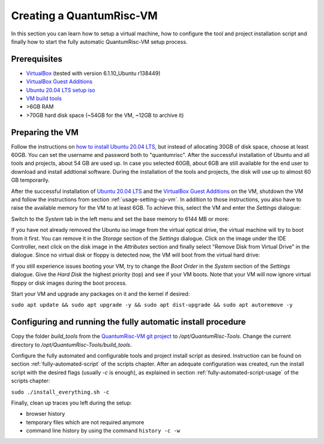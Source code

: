Creating a QuantumRisc-VM
=========================

In this section you can learn how to setup a virtual machine, how to configure the tool and project installation script and finally how to start the fully automatic QuantumRisc-VM setup process.

Prerequisites
-------------

* `VirtualBox <https://www.virtualbox.org/wiki/Downloads>`__ (tested with version 6.1.10_Ubuntu r138449)
* `VirtualBox Guest Additions <https://download.virtualbox.org/virtualbox/>`__
* `Ubuntu 20.04 LTS setup iso <https://releases.ubuntu.com/20.04.1/ubuntu-20.04.1-desktop-amd64.iso>`__
* `VM build tools <https://github.com/sea212/QuantumRisc-VM-Build-Tools/tree/master/build_tools>`__
* >6GB RAM
* >70GB hard disk space (~54GB for the VM, ~12GB to archive it)


Preparing the VM
----------------

Follow the instructions on `how to install Ubuntu 20.04 LTS <https://fossbytes.com/how-to-install-ubuntu-20-04-lts-virtualbox-windows-mac-linux/>`__, but instead of allocating 30GB of disk space, choose at least 60GB. You can set the username and password both to "quantumrisc". After the successful installation of Ubuntu and all tools and projects, about 54 GB are used up. In case you selected 60GB, about 6GB are still available for the end user to download and install addtional software. During the installation of the tools and projects, the disk will use up to almost 60 GB temporarily.

After the successful installation of `Ubuntu 20.04 LTS <https://releases.ubuntu.com/20.04.1/ubuntu-20.04.1-desktop-amd64.iso>`__ and the `VirtualBox Guest Additions <https://download.virtualbox.org/virtualbox/>`__ on the VM, shutdown the VM and follow the instructions from section :ref:`usage-setting-up-vm`. In addition to those instructions, you also have to raise the available memory for the VM to at least 6GB. To achieve this, select the VM and enter the *Settings* dialogue:

.. image:: pictures/using_the_vm/setting_up_vm/select_settings.png

Switch to the *System* tab in the left menu and set the base memory to 6144 MB or more:

.. image:: pictures/creating_a_vm/preparing/adjust_memory.png

If you have not already removed the Ubuntu iso image from the virtual optical drive, the virtual machine will try to boot from it first. You can remove it in the *Storage* section of the *Settings* dialogue. Click on the image under the IDE Controller, next click on the disk image in the *Attributes* section and finally select "Remove Disk from Virtual Drive" in the dialogue. Since no virtual disk or floppy is detected now, the VM will boot from the virtual hard drive:

.. image:: pictures/creating_a_vm/preparing/remove_iso_image.png

If you still experience issues booting your VM, try to change the *Boot Order* in the *System* section of the *Settings* dialogue. Give the *Hard Disk* the highest priority (top) and see if your VM boots. Note that your VM will now ignore virtual floppy or disk images during the boot process.

Start your VM and upgrade any packages on it and the kernel if desired:

``sudo apt update && sudo apt upgrade -y && sudo apt dist-upgrade && sudo apt autoremove -y``

Configuring and running the fully automatic install procedure
-------------------------------------------------------------

Copy the folder *build_tools* from the `QuantumRisc-VM git project <https://github.com/sea212/QuantumRisc-VM-Build-Tools>`__ to */opt/QuantumRisc-Tools*. Change the current directory to */opt/QuantumRisc-Tools/build_tools*.

Configure the fully automated and configurable tools and project install script as desired. Instruction can be found on section :ref:`fully-automated-script` of the scripts chapter. After an adequate configuration was created, run the install script with the desired flags (usually *-c* is enough), as explained in section :ref:`fully-automated-script-usage` of the scripts chapter:

``sudo ./install_everything.sh -c``
	
Finally, clean up traces you left during the setup:

- browser history
- temporary files which are not required anymore
- command line history by using the command ``history -c -w``
